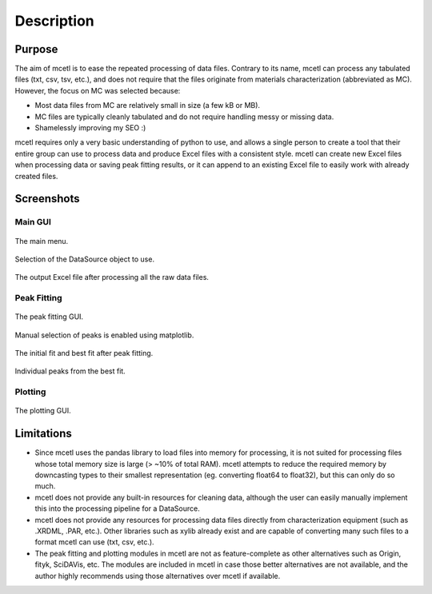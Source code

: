 ===========
Description
===========

Purpose
~~~~~~~

The aim of mcetl is to ease the repeated processing of data files. Contrary to its name, mcetl
can process any tabulated files (txt, csv, tsv, etc.), and does not require that the files originate
from materials characterization (abbreviated as MC). However, the focus on MC was selected because:

* Most data files from MC are relatively small in size (a few kB or MB).
* MC files are typically cleanly tabulated and do not require handling messy or missing data.
* Shamelessly improving my SEO :)


mcetl requires only a very basic understanding of python to use, and allows a single person to
create a tool that their entire group can use to process data and produce Excel files with a 
consistent style. mcetl can create new Excel files when processing data or saving peak fitting
results, or it can append to an existing Excel file to easily work with already created files.


Screenshots
~~~~~~~~~~~

Main GUI
^^^^^^^^


.. figure:: images/main_menu_1.png
   :align: center
   :scale: 40 %

   The main menu.

.. figure:: images/main_menu_2.png
   :align: center
   :scale: 40 %

   Selection of the DataSource object to use.

.. figure:: images/excel_output.png
   :align: center
   :scale: 40 %

   The output Excel file after processing all the raw data files.


Peak Fitting
^^^^^^^^^^^^

.. figure:: images/fitting_gui_1.png
   :align: center
   :scale: 40 %

   The peak fitting GUI.

.. figure:: images/fitting_gui_2.png
   :align: center
   :scale: 40 %

   Manual selection of peaks is enabled using matplotlib.

.. figure:: images/fitting_gui_3.png
   :align: center
   :scale: 40 %

   The initial fit and best fit after peak fitting.

.. figure:: images/fitting_gui_4.png
   :align: center
   :scale: 40 %

   Individual peaks from the best fit.


Plotting
^^^^^^^^

.. figure:: images/plotting_gui.png
   :align: center
   :scale: 40 %

   The plotting GUI.


Limitations
~~~~~~~~~~~

* Since mcetl uses the pandas library to load files into memory for processing, it is not suited 
  for processing files whose total memory size is large (> ~10% of total RAM). mcetl attempts to reduce
  the required memory by downcasting types to their smallest representation (eg. converting float64 to float32),
  but this can only do so much.

* mcetl does not provide any built-in resources for cleaning data, although the user can easily 
  manually implement this into the processing pipeline for a DataSource.

* mcetl does not provide any resources for processing data files directly from characterization equipment (such as
  .XRDML, .PAR, etc.). Other libraries such as xylib already exist and are capable of converting many such files
  to a format mcetl can use (txt, csv, etc.).

* The peak fitting and plotting modules in mcetl are not as feature-complete as other alternatives such as
  Origin, fityk, SciDAVis, etc. The modules are included in mcetl in case those better alternatives are not
  available, and the author highly recommends using those alternatives over mcetl if available.
